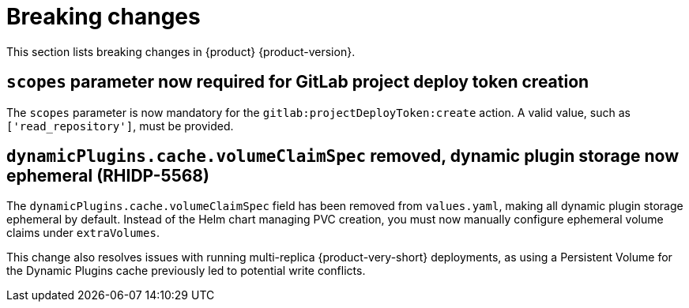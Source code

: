 :_content-type: REFERENCE
[id="breaking-changes"]
= Breaking changes

This section lists breaking changes in {product} {product-version}.


[id="breaking-change-rhidp-5812"]
== `scopes` parameter now required for GitLab project deploy token creation

The `scopes` parameter is now mandatory for the `gitlab:projectDeployToken:create` action. A valid value, such as `['read_repository']`, must be provided.

[id="breaking-change-rhidp-5568"]
== `dynamicPlugins.cache.volumeClaimSpec` removed, dynamic plugin storage now ephemeral (RHIDP-5568)

The `dynamicPlugins.cache.volumeClaimSpec` field has been removed from `values.yaml`, making all dynamic plugin storage ephemeral by default. Instead of the Helm chart managing PVC creation, you must now manually configure ephemeral volume claims under `extraVolumes`.

This change also resolves issues with running multi-replica {product-very-short} deployments, as using a Persistent Volume for the Dynamic Plugins cache previously led to potential write conflicts.